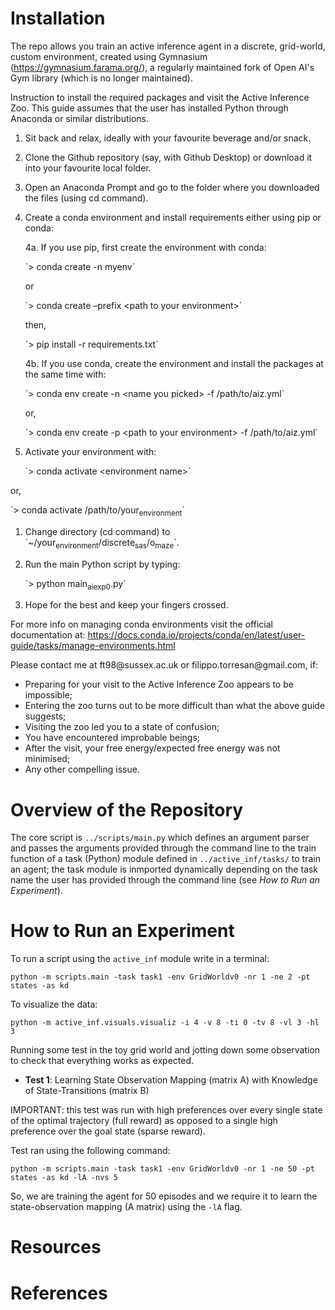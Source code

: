 :PROPERTIES:
:CATEGORY: notebook
:ID:       37f7537c-ec09-4212-bc93-b6d8d90dd63a
:END:
#+STARTUP: overview indent
#+OPTIONS: toc:2

* Installation

The repo allows you train an active inference agent in a discrete, grid-world, custom environment, created using Gymnasium (https://gymnasium.farama.org/), a regularly maintained fork of Open AI's Gym library (which is no longer maintained).

Instruction to install the required packages and visit the Active Inference Zoo. This guide assumes that the user
has installed Python through Anaconda or similar distributions.

1. Sit back and relax, ideally with your favourite beverage and/or snack.

2. Clone the Github repository (say, with Github Desktop) or download it into your favourite local folder.

3. Open an Anaconda Prompt and go to the folder where you downloaded the files (using cd command).

4. Create a conda environment and install requirements either using pip or conda:

	4a. If you use pip, first create the environment with conda:

		`> conda create -n myenv`

	or

		`> conda create --prefix <path to your environment>`

	then,

		`> pip install -r requirements.txt`

	4b. If you use conda, create the environment and install the packages at the same time with:

		`> conda env create -n <name you picked> -f /path/to/aiz.yml`

	or,

		`> conda env create -p <path to your environment> -f /path/to/aiz.yml`

5. Activate your environment with:

	`> conda activate <environment name>`

or,

	`> conda activate /path/to/your_environment`

6. Change directory (cd command) to `~/your_environment/discrete_sas/o_maze`.

7. Run the main Python script by typing:

	`> python main_ai_exp0.py`

8. Hope for the best and keep your fingers crossed.


For more info on managing conda environments visit the official documentation at:
https://docs.conda.io/projects/conda/en/latest/user-guide/tasks/manage-environments.html


Please contact me at ft98@sussex.ac.uk or filippo.torresan@gmail.com, if:

	- Preparing for your visit to the Active Inference Zoo appears to be impossible;
	- Entering the zoo turns out to be more difficult than what the above guide suggests;
	- Visiting the zoo led you to a state of confusion;
	- You have encountered improbable beings;
	- After the visit, your free energy/expected free energy was not minimised;
	- Any other compelling issue.

* Overview of the Repository

The core script is ~../scripts/main.py~ which defines an argument parser and passes the arguments provided through the command line to the train function of a task (Python) module defined in ~../active_inf/tasks/~ to train an agent; the task module is inmported dynamically depending on the task name the user has provided through the command line (see [[How to Run an Experiment]]).

* How to Run an Experiment

To run a script using the =active_inf= module write in a terminal:

~python -m scripts.main -task task1 -env GridWorldv0 -nr 1 -ne 2 -pt states -as kd~

To visualize the data:

~python -m active_inf.visuals.visualiz -i 4 -v 8 -ti 0 -tv 8 -vl 3 -hl 3~

# Tests

Running some test in the toy grid world and jotting down some observation to check that everything works as expected.

- *Test 1*: Learning State Observation Mapping (matrix A) with Knowledge of State-Transitions (matrix B)

IMPORTANT: this test was run with high preferences over every single state of the optimal trajectory (full reward) as opposed to a single high preference over the goal state (sparse reward).

Test ran using the following command:

~python -m scripts.main -task task1 -env GridWorldv0 -nr 1 -ne 50 -pt states -as kd -lA -nvs 5~

So, we are training the agent for 50 episodes and we require it to learn the state-observation mapping (A matrix) using the ~-lA~ flag.

* Resources
* References

